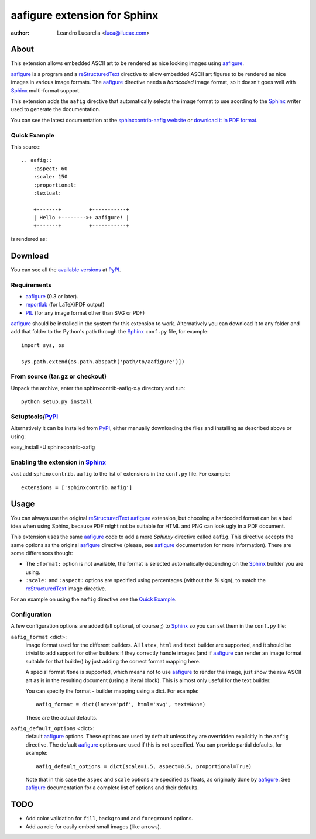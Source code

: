 .. -*- restructuredtext -*-

=============================
aafigure extension for Sphinx
=============================

|pypi version| |pypi status| |pypi downloads|

:author: Leandro Lucarella <luca@llucax.com>


About
=====

This extension allows embedded ASCII art to be rendered as nice looking images
using aafigure_.

aafigure_ is a program and a reStructuredText_ directive to allow embedded
ASCII art figures to be rendered as nice images in various image formats. The
aafigure_ directive needs a *hardcoded* image format, so it doesn't goes well
with Sphinx_ multi-format support.

This extension adds the ``aafig`` directive that automatically selects the
image format to use acording to the Sphinx_ writer used to generate the
documentation.

You can see the latest documentation at the `sphinxcontrib-aafig website`__
or `download it in PDF format`__.

__ http://packages.python.org/sphinxcontrib-aafig/
__ http://packages.python.org/sphinxcontrib-aafig/sphinxcontrib-aafig.pdf


Quick Example
-------------

This source::

    .. aafig::
        :aspect: 60
        :scale: 150
        :proportional:
        :textual:

        +-------+         +-----------+
        | Hello +-------->+ aafigure! |
        +-------+         +-----------+

is rendered as:

.. aafig::
    :aspect: 60
    :scale: 150
    :proportional:
    :textual:

    +-------+         +-----------+
    | Hello +-------->+ aafigure! |
    +-------+         +-----------+


Download
========

You can see all the `available versions`__ at PyPI_.

__ http://pypi.python.org/pypi/sphinxcontrib-aafig


Requirements
------------

* aafigure_ (0.3 or later).
* reportlab_ (for LaTeX/PDF output)
* PIL_ (for any image format other than SVG or PDF)

aafigure_ should be installed in the system for this extension to work.
Alternatively you can download it to any folder and add that folder to the
Python's path through the Sphinx_ ``conf.py`` file, for example::

    import sys, os

    sys.path.extend(os.path.abspath('path/to/aafigure')])


From source (tar.gz or checkout)
--------------------------------

Unpack the archive, enter the sphinxcontrib-aafig-x.y directory and run::

    python setup.py install


Setuptools/PyPI_
----------------

Alternatively it can be installed from PyPI_, either manually downloading the
files and installing as described above or using:

easy_install -U sphinxcontrib-aafig


Enabling the extension in Sphinx_
---------------------------------

Just add ``sphinxcontrib.aafig`` to the list of extensions in the ``conf.py``
file. For example::

    extensions = ['sphinxcontrib.aafig']


Usage
=====

You can always use the original reStructuredText_ aafigure_ extension, but
choosing a hardcoded format can be a bad idea when using Sphinx, because PDF
might not be suitable for HTML and PNG can look ugly in a PDF document.

This extension uses the same aafigure_ code to add a more *Sphinxy* directive
called ``aafig``. This directive accepts the same options as the original
aafigure_ directive (please, see aafigure_ documentation for more information).
There are some differences though:

* The ``:format:`` option is not available, the format is selected
  automatically depending on the Sphinx_ builder you are using.
* ``:scale:`` and ``:aspect:`` options are specified using percentages
  (without the *%* sign), to match the reStructuredText_ image directive.

For an example on using the ``aafig`` directive see the `Quick Example`_.


Configuration
-------------

A few configuration options are added (all optional, of course ;) to Sphinx_
so you can set them in the ``conf.py`` file:

``aafig_format`` <dict>:
   image format used for the different builders. All ``latex``, ``html`` and
   ``text`` builder are supported, and it should be trivial to add support for
   other builders if they correctly handle images (and if aafigure_ can render
   an image format suitable for that builder) by just adding the correct format
   mapping here.

   A special format ``None`` is supported, which means not to use aafigure_ to
   render the image, just show the raw ASCII art as is in the resulting
   document (using a literal block). This is almost only useful for the text
   builder.

   You can specify the format - builder mapping using a dict. For example::

      aafig_format = dict(latex='pdf', html='svg', text=None)

   These are the actual defaults.

``aafig_default_options`` <dict>:
    default aafigure_ options. These options are used by default unless they
    are overridden explicitly in the ``aafig`` directive. The default aafigure_
    options are used if this is not specified. You can provide partial
    defaults, for example::

        aafig_default_options = dict(scale=1.5, aspect=0.5, proportional=True)

    Note that in this case the ``aspec`` and ``scale`` options are specified
    as floats, as originally done by aafigure_. See aafigure_ documentation
    for a complete list of options and their defaults.


TODO
====

* Add color validation for ``fill``, ``background`` and ``foreground`` options.
* Add ``aa`` role for easily embed small images (like arrows).


.. Links:
.. _aafigure: http://launchpad.net/aafigure
.. _reStructuredText: http://docutils.sourceforge.net/rst.html
.. _Sphinx: http://sphinx.pocoo.org/
.. _reportlab: http://www.reportlab.org/
.. _PIL: http://www.pythonware.com/products/pil/
.. _PyPI: http://pypi.python.org/pypi

.. PyPi badges:
.. |pypi version| image:: https://img.shields.io/pypi/v/sphinxcontrib-aafig
   :target: https://pypi.org/project/sphinxcontrib-aafig/
   :alt: PyPI - Version
.. |pypi status| image:: https://img.shields.io/pypi/status/sphinxcontrib-aafig
   :target: https://pypi.org/project/sphinxcontrib-aafig/
   :alt: PyPI - Status
.. |pypi downloads| image:: https://img.shields.io/pypi/dm/sphinxcontrib-aafig
   :target: https://pypi.org/project/sphinxcontrib-aafig/
   :alt: PyPI - Downloads
